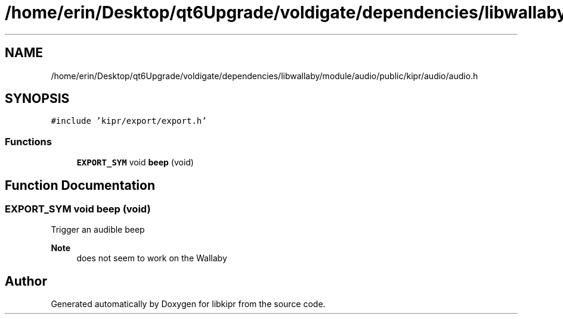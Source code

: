 .TH "/home/erin/Desktop/qt6Upgrade/voldigate/dependencies/libwallaby/module/audio/public/kipr/audio/audio.h" 3 "Wed Sep 4 2024" "Version 1.0.0" "libkipr" \" -*- nroff -*-
.ad l
.nh
.SH NAME
/home/erin/Desktop/qt6Upgrade/voldigate/dependencies/libwallaby/module/audio/public/kipr/audio/audio.h
.SH SYNOPSIS
.br
.PP
\fC#include 'kipr/export/export\&.h'\fP
.br

.SS "Functions"

.in +1c
.ti -1c
.RI "\fBEXPORT_SYM\fP void \fBbeep\fP (void)"
.br
.in -1c
.SH "Function Documentation"
.PP 
.SS "\fBEXPORT_SYM\fP void beep (void)"
Trigger an audible beep 
.PP
\fBNote\fP
.RS 4
does not seem to work on the Wallaby 
.RE
.PP

.SH "Author"
.PP 
Generated automatically by Doxygen for libkipr from the source code\&.
